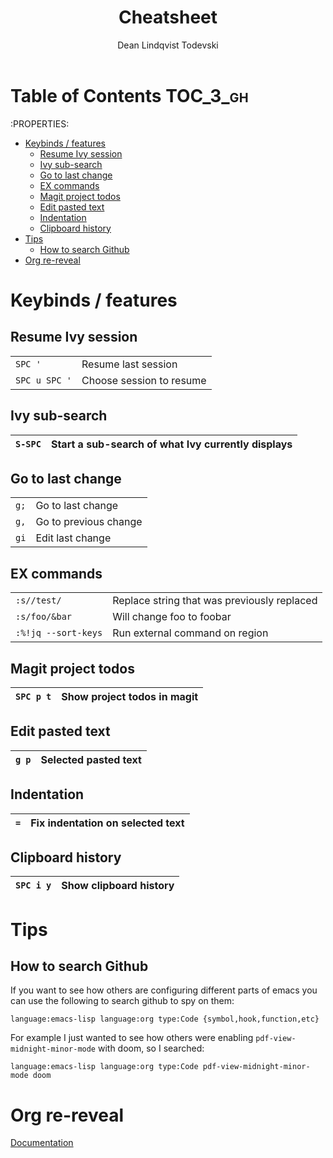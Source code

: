 #+TITLE: Cheatsheet
#+AUTHOR: Dean Lindqvist Todevski
#+EMAIL: dean.todevski@gmail.com
#+LANGUAGE: en
#+STARTUP: inlineimages
#+STARTUP: overview

* Table of Contents :TOC_3_gh:
:PROPERTIES:


- [[#keybinds--features][Keybinds / features]]
  - [[#resume-ivy-session][Resume Ivy session]]
  - [[#ivy-sub-search][Ivy sub-search]]
  - [[#go-to-last-change][Go to last change]]
  - [[#ex-commands][EX commands]]
  - [[#magit-project-todos][Magit project todos]]
  - [[#edit-pasted-text][Edit pasted text]]
  - [[#indentation][Indentation]]
  - [[#clipboard-history][Clipboard history]]
- [[#tips][Tips]]
  - [[#how-to-search-github][How to search Github]]
- [[#org-re-reveal][Org re-reveal]]

* Keybinds / features
** Resume Ivy session
|---------------+--------------------------|
| ~SPC '~       | Resume last session      |
| ~SPC u SPC '~ | Choose session to resume |
|---------------+--------------------------|

** Ivy sub-search
|---------+---------------------------------------------------|
| ~S-SPC~ | Start a sub-search of what Ivy currently displays |
|---------+---------------------------------------------------|

** Go to last change
|------+-----------------------|
| ~g;~ | Go to last change     |
| ~g,~ | Go to previous change |
| ~gi~ | Edit last change      |
|------+-----------------------|

** EX commands
|---------------------+---------------------------------------------|
| ~:s//test/~         | Replace string that was previously replaced |
| ~:s/foo/&bar~       | Will change foo to foobar                   |
| ~:%!jq --sort-keys~ | Run external command on region              |
|---------------------+---------------------------------------------|

** Magit project todos
|-----------+-----------------------------|
| ~SPC p t~ | Show project todos in magit |
|-----------+-----------------------------|

** Edit pasted text
|-------+----------------------|
| ~g p~ | Selected pasted text |
|-------+----------------------|

** Indentation
|-----+----------------------------------|
| ~=~ | Fix indentation on selected text |
|-----+----------------------------------|

** Clipboard history
|-----------+------------------------|
| ~SPC i y~ | Show clipboard history |
|-----------+------------------------|


* Tips
** How to search Github
If you want to see how others are configuring different parts of emacs
you can use the following to search github to spy on them:

~language:emacs-lisp language:org type:Code {symbol,hook,function,etc}~

For example I just wanted to see how others were enabling
~pdf-view-midnight-minor-mode~ with doom, so I searched:

~language:emacs-lisp language:org type:Code pdf-view-midnight-minor-mode doom~

* Org re-reveal
[[https://github.com/emacsmirror/org-re-reveal/blob/master/index.org][Documentation]]
